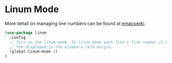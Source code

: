 * Linum Mode

More detail on managing line numbers can be found at [[http://www.emacswiki.org/emacs/LineNumbers][emacswiki]].

#+BEGIN_SRC emacs-lisp
(use-package linum
  :config
  ;; Turn on the linum mode. In linum mode each line's line number is displayed in
  ;; the displayed in the window's left margin.
  (global-linum-mode 1)
)
#+END_SRC
